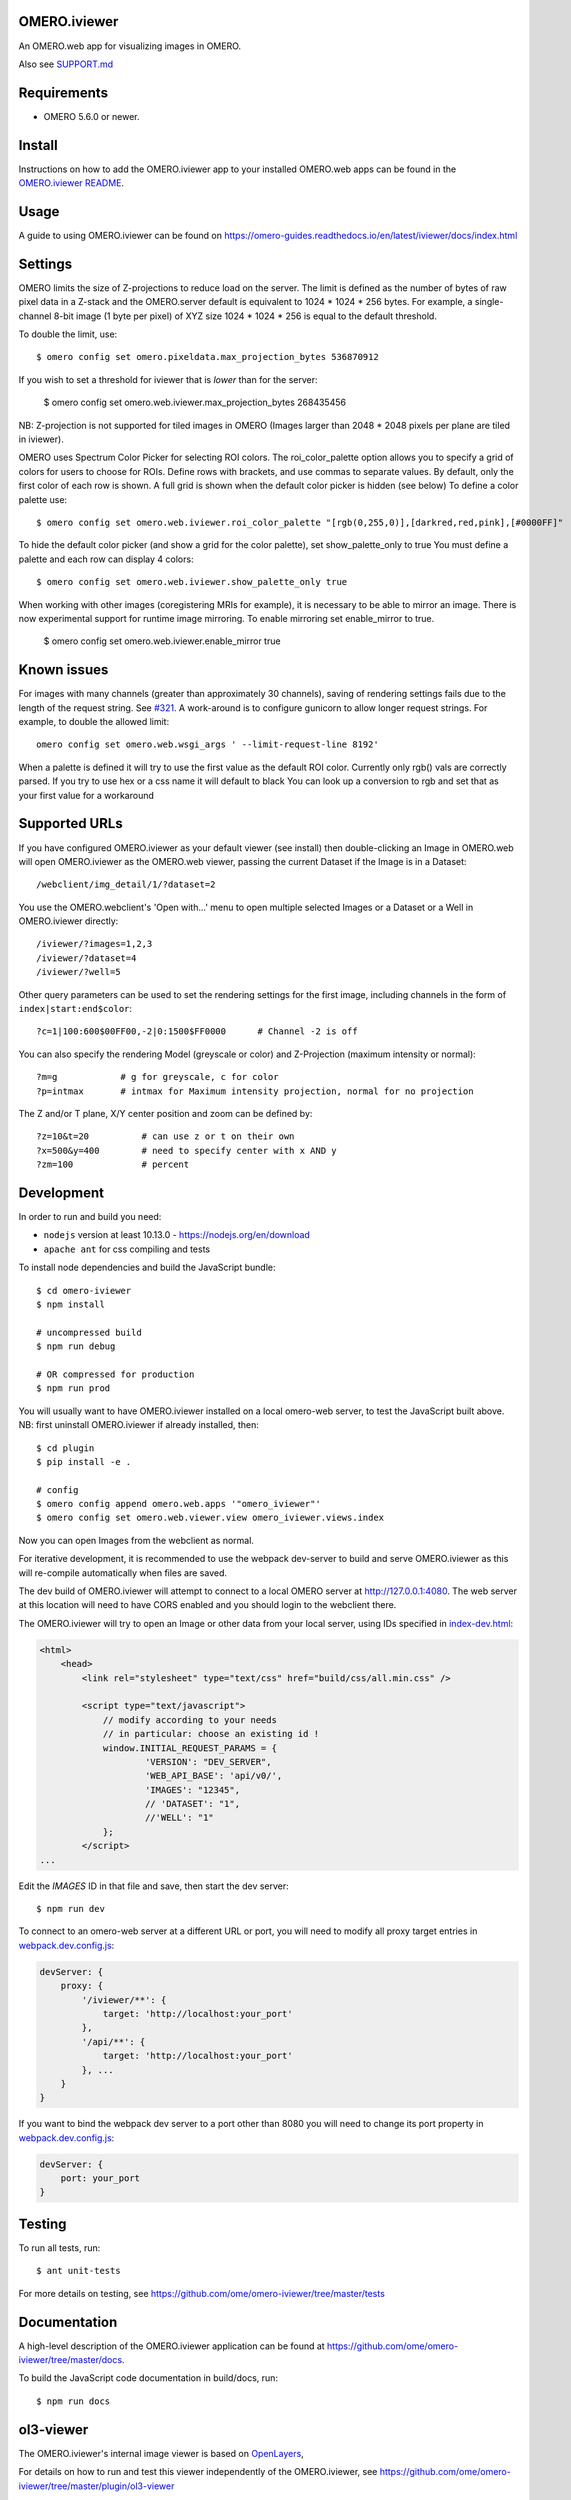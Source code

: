 .. image:: https://github.com/ome/omero-iviewer/workflows/OMERO/badge.svg
    :target: https://github.com/ome/omero-iviewer/actions

.. image:: https://badge.fury.io/py/omero-iviewer.svg
    :target: https://badge.fury.io/py/omero-iviewer

OMERO.iviewer
=============

An OMERO.web app for visualizing images in OMERO.

Also see `SUPPORT.md <https://github.com/ome/omero-iviewer/blob/master/SUPPORT.md>`_

Requirements
============

* OMERO 5.6.0 or newer.

Install
=======

Instructions on how to add the OMERO.iviewer app to your installed OMERO.web apps
can be found in the `OMERO.iviewer README <plugin/omero_iviewer/README.rst>`_.

Usage
=====

A guide to using OMERO.iviewer can be found on
https://omero-guides.readthedocs.io/en/latest/iviewer/docs/index.html

Settings
========

OMERO limits the size of Z-projections to reduce load on the server.
The limit is defined as the number of bytes of raw pixel data in a Z-stack and
the OMERO.server default is equivalent to 1024 * 1024 * 256 bytes.
For example, a single-channel 8-bit image (1 byte per pixel) of XYZ size
1024 * 1024 * 256 is equal to the default threshold.

To double the limit, use::

    $ omero config set omero.pixeldata.max_projection_bytes 536870912

If you wish to set a threshold for iviewer that is *lower* than for the server:

    $ omero config set omero.web.iviewer.max_projection_bytes 268435456

NB: Z-projection is not supported for tiled images in OMERO
(Images larger than 2048 * 2048 pixels per plane are tiled in iviewer).

OMERO uses Spectrum Color Picker for selecting ROI colors. 
The roi_color_palette option allows you to specify a grid of colors for users to choose for ROIs.
Define rows with brackets, and use commas to separate values. By default, only the first color of each row is shown. 
A full grid is shown when the default color picker is hidden (see below)
To define a color palette use::
    
    $ omero config set omero.web.iviewer.roi_color_palette "[rgb(0,255,0)],[darkred,red,pink],[#0000FF]"
  
To hide the default color picker (and show a grid for the color palette), set show_palette_only to true
You must define a palette and each row can display 4 colors::
    
    $ omero config set omero.web.iviewer.show_palette_only true

When working with other images (coregistering MRIs for example), it is necessary to be able to mirror an image.
There is now experimental support for runtime image mirroring. To enable mirroring set enable_mirror to true.

    $ omero config set omero.web.iviewer.enable_mirror true

Known issues
============

For images with many channels (greater than approximately 30 channels), saving
of rendering settings fails due to the length of the request string. See
`#321 <https://github.com/ome/omero-iviewer/issues/321>`_. A work-around is to
configure gunicorn to allow longer request strings. For example, to double the
allowed limit::

    omero config set omero.web.wsgi_args ' --limit-request-line 8192'

When a palette is defined it will try to use the first value as the default ROI color.
Currently only rgb() vals are correctly parsed. If you try to use hex or a css name it will default to black
You can look up a conversion to rgb and set that as your first value for a workaround

Supported URLs
==============

If you have configured OMERO.iviewer as your default viewer (see install) then
double-clicking an Image in OMERO.web will open OMERO.iviewer as the OMERO.web viewer, passing the current Dataset if the Image is in a Dataset::

    /webclient/img_detail/1/?dataset=2

You use the OMERO.webclient's 'Open with...' menu to open multiple selected Images
or a Dataset or a Well in OMERO.iviewer directly::

    /iviewer/?images=1,2,3
    /iviewer/?dataset=4
    /iviewer/?well=5

Other query parameters can be used to set the rendering settings for the
first image, including channels in the form of ``index|start:end$color``::

    ?c=1|100:600$00FF00,-2|0:1500$FF0000      # Channel -2 is off

You can also specify the rendering Model (greyscale or color) and
Z-Projection (maximum intensity or normal)::

    ?m=g            # g for greyscale, c for color
    ?p=intmax       # intmax for Maximum intensity projection, normal for no projection

The Z and/or T plane, X/Y center position and zoom can be defined by::

    ?z=10&t=20          # can use z or t on their own
    ?x=500&y=400        # need to specify center with x AND y
    ?zm=100             # percent


Development
===========

In order to run and build you need:

* ``nodejs`` version at least 10.13.0 - https://nodejs.org/en/download
* ``apache ant`` for css compiling and tests

To install node dependencies and build the JavaScript bundle:

::

    $ cd omero-iviewer
    $ npm install

    # uncompressed build
    $ npm run debug

    # OR compressed for production
    $ npm run prod


You will usually want to have OMERO.iviewer installed on a local omero-web server,
to test the JavaScript built above. NB: first uninstall OMERO.iviewer if already installed,
then:

::

    $ cd plugin
    $ pip install -e .

    # config
    $ omero config append omero.web.apps '"omero_iviewer"'
    $ omero config set omero.web.viewer.view omero_iviewer.views.index

Now you can open Images from the webclient as normal.


For iterative development, it is recommended to use the webpack dev-server to build and serve OMERO.iviewer
as this will re-compile automatically when files are saved.

The dev build of OMERO.iviewer will attempt to connect to a local OMERO server at http://127.0.0.1:4080.
The web server at this location will need to have CORS enabled and you should
login to the webclient there.

The OMERO.iviewer will try to open an Image or other data from your local server, using IDs specified
in `index-dev.html <src/index-dev.html>`_:

.. code-block:: html

    <html>
        <head>
            <link rel="stylesheet" type="text/css" href="build/css/all.min.css" />

            <script type="text/javascript">
                // modify according to your needs
                // in particular: choose an existing id !
                window.INITIAL_REQUEST_PARAMS = {
                        'VERSION': "DEV_SERVER",
                        'WEB_API_BASE': 'api/v0/',
                        'IMAGES': "12345",
                        // 'DATASET': "1",
                        //'WELL': "1"
                };
            </script>
    ...

Edit the `IMAGES` ID in that file and save, then start the dev server:

::

    $ npm run dev


To connect to an omero-web server at a different URL or port, you will need to modify all
proxy target entries in `webpack.dev.config.js <webpack.dev.config.js>`_:

.. code-block::

    devServer: {
        proxy: {
            '/iviewer/**': {
                target: 'http://localhost:your_port'
            },
            '/api/**': {
                target: 'http://localhost:your_port'
            }, ...
        }
    }

If you want to bind the webpack dev server to a port other than 8080
you will need to change its port property in `webpack.dev.config.js <webpack.dev.config.js>`_:

.. code-block::

    devServer: {
        port: your_port
    }

Testing
=======

To run all tests, run:

::

    $ ant unit-tests

For more details on testing, see https://github.com/ome/omero-iviewer/tree/master/tests

Documentation
=============

A high-level description of the OMERO.iviewer application can be found at
https://github.com/ome/omero-iviewer/tree/master/docs.

To build the JavaScript code documentation in build/docs, run:

::

    $ npm run docs

ol3-viewer
==========

The OMERO.iviewer's internal image viewer is based on `OpenLayers <https://openlayers.org/>`_,

For details on how to run and test this viewer independently of the OMERO.iviewer,
see https://github.com/ome/omero-iviewer/tree/master/plugin/ol3-viewer

More details
============

More detailed resources on how to create a web app and development setup can be found at:

1. `CreateApp <https://docs.openmicroscopy.org/latest/omero/developers/Web/CreateApp.html>`_
2. `Deployment <https://docs.openmicroscopy.org/latest/omero/developers/Web/Deployment.html>`_
